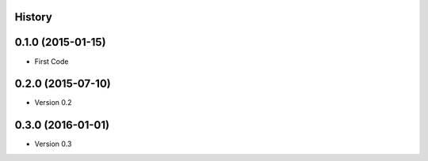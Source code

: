 .. :changelog:

History
-------

0.1.0 (2015-01-15)
---------------------

* First Code

0.2.0 (2015-07-10)
---------------------

* Version 0.2

0.3.0 (2016-01-01)
---------------------

* Version 0.3
